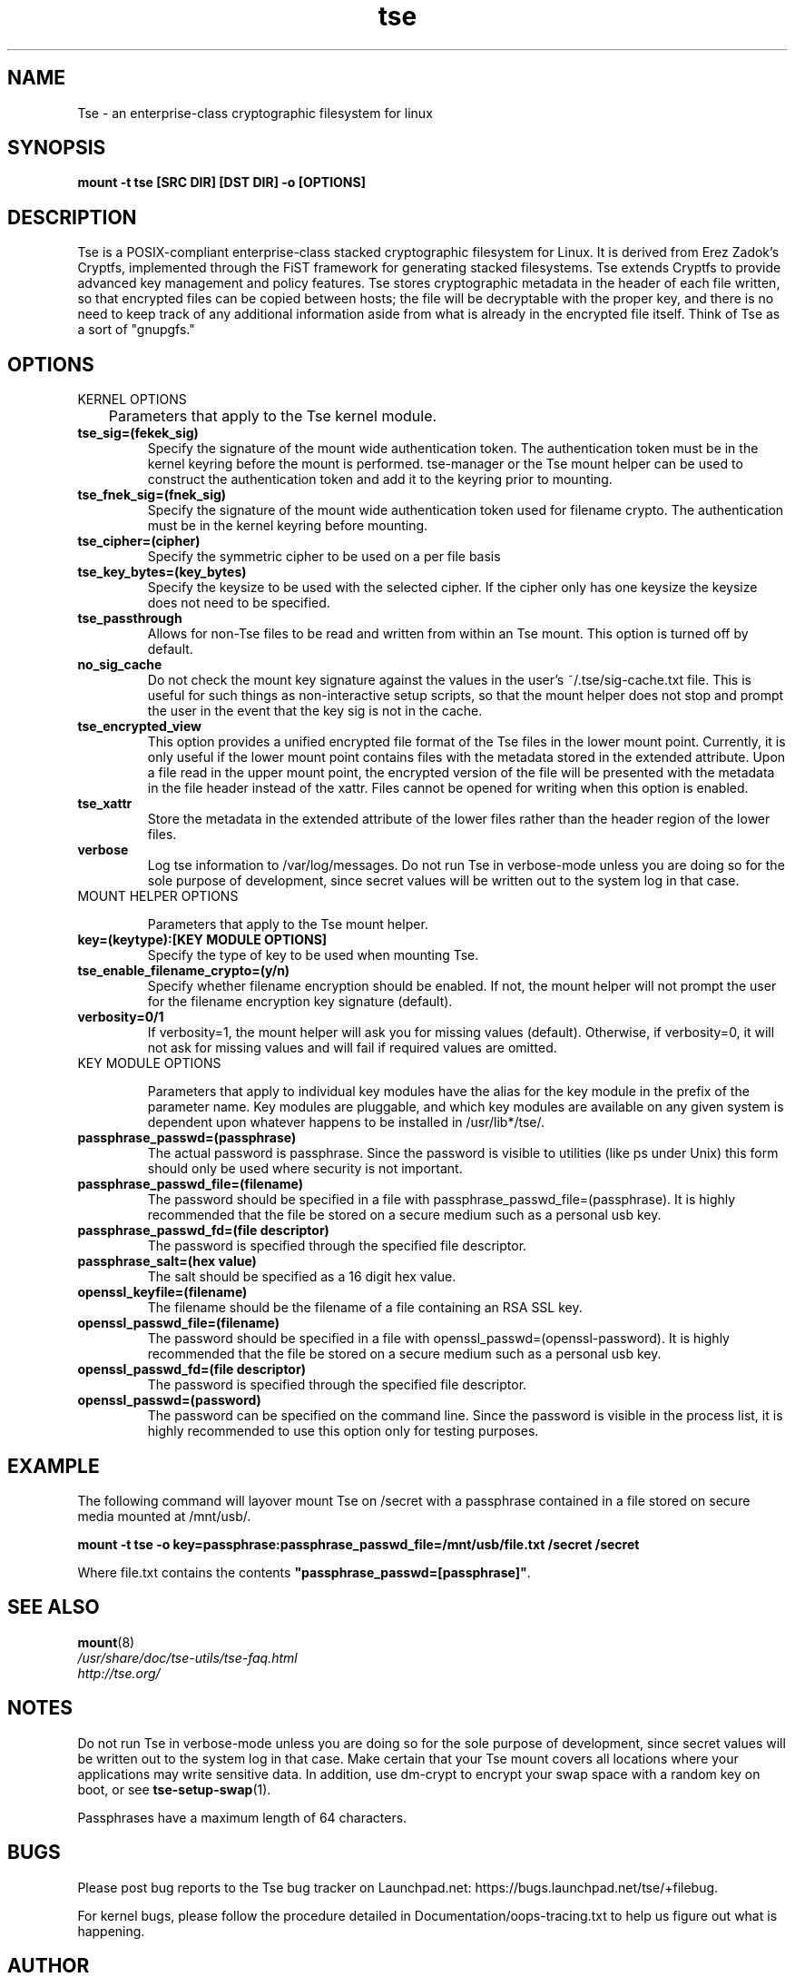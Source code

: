 .TH tse 7 2009-03-24 tse-utils "Tse"
.SH NAME
Tse \- an enterprise-class cryptographic filesystem for linux

.SH SYNOPSIS
.BI "mount -t tse [SRC DIR] [DST DIR] -o [OPTIONS]"

.SH DESCRIPTION
Tse is a POSIX-compliant enterprise-class stacked cryptographic filesystem for Linux. It is derived from Erez Zadok's Cryptfs, implemented through the FiST framework for generating stacked filesystems. Tse extends Cryptfs to provide advanced key management and policy features.  Tse stores cryptographic metadata in the header of each file written, so that encrypted files can be copied between hosts; the file will be decryptable with the proper key, and there is no need to keep track of any additional information aside from what is already in the encrypted file itself. Think of Tse as a sort of "gnupgfs."

.SH OPTIONS

KERNEL OPTIONS

	Parameters that apply to the Tse kernel module.

.TP
.B tse_sig=(fekek_sig)
Specify the signature of the mount wide authentication token. The authentication token must be in the kernel keyring before the mount is performed. tse-manager or the Tse mount helper can be used to construct the authentication token and add it to the keyring prior to mounting.
.TP
.B tse_fnek_sig=(fnek_sig)
Specify the signature of the mount wide authentication token used for filename crypto. The authentication must be in the kernel keyring before mounting.
.TP
.B tse_cipher=(cipher)
Specify the symmetric cipher to be used on a per file basis
.TP
.B tse_key_bytes=(key_bytes)
Specify the keysize to be used with the selected cipher. If the cipher only has one keysize the keysize does not need to be specified.
.TP
.B tse_passthrough
Allows for non-Tse files to be read and written from within an Tse mount. This option is turned off by default.
.TP
.B no_sig_cache
Do not check the mount key signature against the values in the user's ~/.tse/sig-cache.txt file. This is useful for such things as non-interactive setup scripts, so that the mount helper does not stop and prompt the user in the event that the key sig is not in the cache.
.TP
.B tse_encrypted_view
This option provides a unified encrypted file format of the Tse files in the lower mount point.  Currently, it is only useful if the lower mount point contains files with the metadata stored in the extended attribute.  Upon a file read in the upper mount point, the encrypted version of the file will be presented with the metadata in the file header instead of the xattr.  Files cannot be opened for writing when this option is enabled. 
.TP
.B tse_xattr
Store the metadata in the extended attribute of the lower files rather than the header region of the lower files.
.TP
.B verbose
Log tse information to /var/log/messages.  Do not run Tse in verbose-mode unless you are doing so for the sole purpose of development, since secret values will be written out to the system log in that case.
.TP

MOUNT HELPER OPTIONS

Parameters that apply to the Tse mount helper.

.TP
.B key=(keytype):[KEY MODULE OPTIONS]
Specify the type of key to be used when mounting Tse.
.TP
.B tse_enable_filename_crypto=(y/n)
Specify whether filename encryption should be enabled. If not, the mount helper will not prompt the user for the filename encryption key signature (default).
.TP
.B verbosity=0/1
If verbosity=1, the mount helper will ask you for missing values (default).  Otherwise, if verbosity=0, it will not ask for missing values and will fail if required values are omitted.
.TP

KEY MODULE OPTIONS

Parameters that apply to individual key modules have the alias for the key module in the prefix of the parameter name. Key modules are pluggable, and which key modules are available on any given system is dependent upon whatever happens to be installed in /usr/lib*/tse/.

.TP
.B passphrase_passwd=(passphrase)
The actual password is passphrase. Since the password is visible to utilities (like ps under Unix) this form should only be used where security is not important.
.TP
.B passphrase_passwd_file=(filename)
The password should be specified in a file with passphrase_passwd_file=(passphrase). It is highly recommended that the file be stored on a secure medium such as a personal usb key.
.TP
.B passphrase_passwd_fd=(file descriptor)
The password is specified through the specified file descriptor.
.TP
.B passphrase_salt=(hex value)
The salt should be specified as a 16 digit hex value.
.TP
.B openssl_keyfile=(filename)
The filename should be the filename of a file containing an RSA SSL key.
.TP
.B openssl_passwd_file=(filename)
The password should be specified in a file with openssl_passwd=(openssl-password). It is highly recommended that the file be stored on a secure medium such as a personal usb key.
.TP
.B openssl_passwd_fd=(file descriptor)
The password is specified through the specified file descriptor.
.TP
.B openssl_passwd=(password)
The password can be specified on the command line. Since the password is
visible in the process list, it is highly recommended to use this option
only for testing purposes.

.SH EXAMPLE

.PP

The following command will layover mount Tse on /secret with a passphrase contained in a file stored on secure media mounted at /mnt/usb/.

\fBmount -t tse -o key=passphrase:passphrase_passwd_file=/mnt/usb/file.txt /secret /secret\fP

.PP

Where file.txt contains the contents
\fB"passphrase_passwd=[passphrase]"\fP.

.SH SEE ALSO
.PD 0
.TP
\fBmount\fP(8)

.TP
\fI/usr/share/doc/tse-utils/tse-faq.html\fP

.TP
\fIhttp://tse.org/\fP
.PD

.SH NOTES
Do not run Tse in verbose-mode unless you are doing so for the sole purpose of development, since secret values will be written out to the system log in that case. Make certain that your Tse mount covers all locations where your applications may write sensitive data. In addition, use dm-crypt to encrypt your swap space with a random key on boot, or see \fBtse-setup-swap\fP(1).

Passphrases have a maximum length of 64 characters.

.SH BUGS
Please post bug reports to the Tse bug tracker on Launchpad.net: https://bugs.launchpad.net/tse/+filebug.

For kernel bugs, please follow the procedure detailed in Documentation/oops-tracing.txt to help us figure out what is happening.

.SH AUTHOR
This manpage was (re-)written by Dustin Kirkland <kirkland@ubuntu.com> for Ubuntu systems (but may be used by others).  Permission is granted to copy, distribute and/or modify this document under the terms of the GNU General Public License, Version 2 or any later version published by the Free Software Foundation.

On Debian systems, the complete text of the GNU General Public License can be found in /usr/share/common-licenses/GPL.
